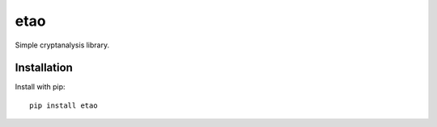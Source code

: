 etao
====
.. image:: https://travis-ci.org/jamchamb/etao.svg?branch=master
    :target: https://travis-ci.org/jamchamb/etao
.. image:: https://badge.fury.io/py/etao.svg
    :target: https://badge.fury.io/py/etao

Simple cryptanalysis library.

Installation
------------
Install with pip::

    pip install etao

